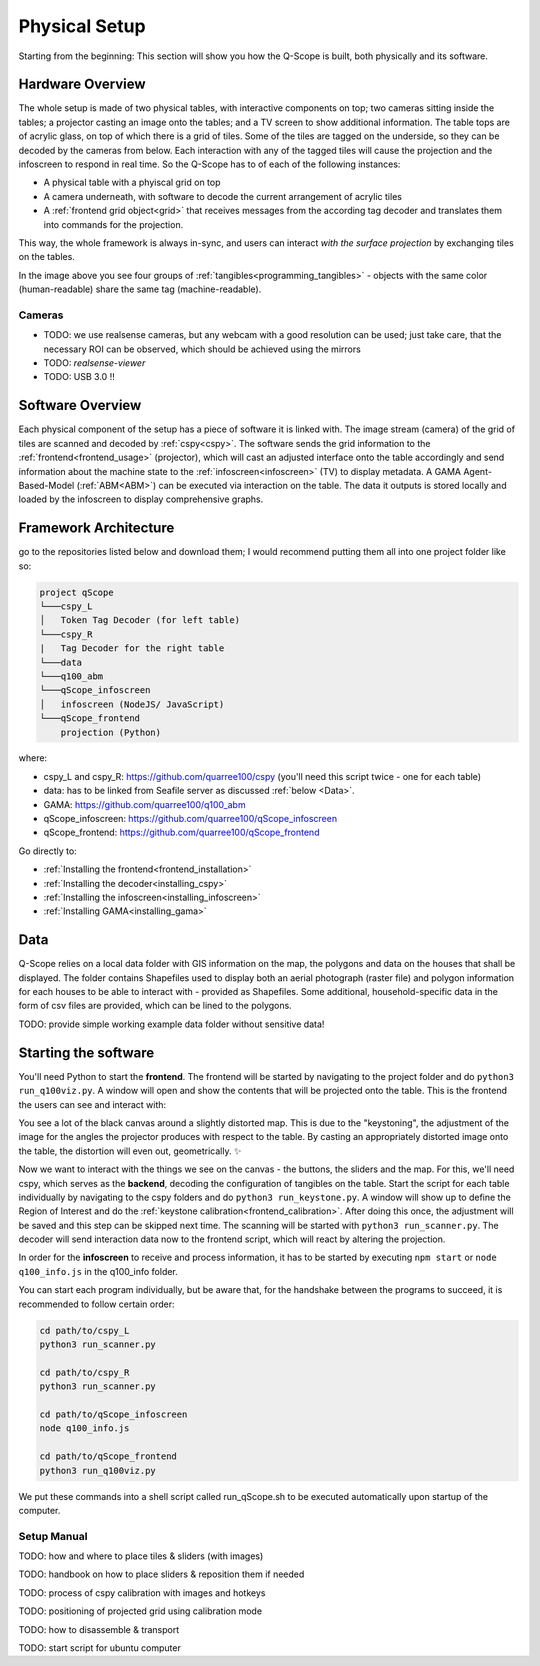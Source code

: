Physical Setup
##############

Starting from the beginning: This section will show you how the Q-Scope is built, both physically and its software.

Hardware Overview
*****************

.. image:: img/CAD_closeUp_annotated.png
    :align: center

The whole setup is made of two physical tables, with interactive components on top; two cameras sitting inside the tables; a projector casting an image onto the tables; and a TV screen to show additional information.
The table tops are of acrylic glass, on top of which there is a grid of tiles. Some of the tiles are tagged on the underside, so they can be decoded by the cameras from below. Each interaction with any of the tagged tiles will cause the projection and the infoscreen to respond in real time.
So the Q-Scope has to of each of the following instances:

- A physical table with a phyiscal grid on top
- A camera underneath, with software to decode the current arrangement of acrylic tiles
- A :ref:`frontend grid object<grid>` that receives messages from the according tag decoder and translates them into commands for the projection.

This way, the whole framework is always in-sync, and users can interact *with the surface projection* by exchanging tiles on the tables.

.. image:: img/Q-Scope_tangibles_tags.jpg
    :align: center
    :alt: Image of four 3D-printed, colored houses with black and white tags on the underside.

In the image above you see four groups of :ref:`tangibles<programming_tangibles>` - objects with the same color (human-readable) share the same tag (machine-readable).

.. _realsense:

Cameras
=======

* TODO: we use realsense cameras, but any webcam with a good resolution can be used; just take care, that the necessary ROI can be observed, which should be achieved using the mirrors
* TODO: `realsense-viewer`
* TODO: USB 3.0 !!


Software Overview
*****************

.. image:: img/Q-Scope_software_components.png
    :align: center
    :alt: Here you should see a schematic overview on the different software components the Q-Scope setup requires: cspy, frontend, infoscreen, abm

Each physical component of the setup has a piece of software it is linked with.
The image stream (camera) of the grid of tiles are scanned and decoded by :ref:`cspy<cspy>`. The software sends the grid information to the :ref:`frontend<frontend_usage>` (projector), which will cast an adjusted interface onto the table accordingly and send information about the machine state to the :ref:`infoscreen<infoscreen>` (TV) to display metadata. A GAMA Agent-Based-Model (:ref:`ABM<ABM>`) can be executed via interaction on the table. The data it outputs is stored locally and loaded by the infoscreen to display comprehensive graphs.

.. _architecture:

Framework Architecture
**********************

go to the repositories listed below and download them; I would recommend putting them all into one project folder like so:

.. code-block::

    project qScope
    └───cspy_L
    │   Token Tag Decoder (for left table)
    └───cspy_R
    |   Tag Decoder for the right table
    └───data
    └───q100_abm
    └───qScope_infoscreen
    │   infoscreen (NodeJS/ JavaScript)
    └───qScope_frontend
        projection (Python)

where:

* cspy_L and cspy_R: https://github.com/quarree100/cspy (you'll need this script twice - one for each table)
* data: has to be linked from Seafile server as discussed :ref:`below <Data>`.
* GAMA: https://github.com/quarree100/q100_abm
* qScope_infoscreen: https://github.com/quarree100/qScope_infoscreen
* qScope_frontend: https://github.com/quarree100/qScope_frontend

Go directly to:

* :ref:`Installing the frontend<frontend_installation>`
* :ref:`Installing the decoder<installing_cspy>`
* :ref:`Installing the infoscreen<installing_infoscreen>`
* :ref:`Installing GAMA<installing_gama>`

.. _Data:

Data
****

Q-Scope relies on a local data folder with GIS information on the map, the polygons and data on the houses that shall be displayed. The folder contains Shapefiles used to display both an aerial photograph (raster file) and polygon information for each houses to be able to interact with - provided as Shapefiles. Some additional, household-specific data in the form of csv files are provided, which can be lined to the polygons.

TODO: provide simple working example data folder without sensitive data!

Starting the software
*********************

You'll need Python to start the **frontend**. The frontend will be started by navigating to the  project folder and do ``python3 run_q100viz.py``. A window will open and show the contents that will be projected onto the table. This is the frontend the users can see and interact with:

.. image:: img/frontend_full.png
    :align: center
    :width: 600
    :alt: You should see an image of the frontend here. It is basically a black canvas with a map on it and some buttons on the side.

You see a lot of the black canvas around a slightly distorted map. This is due to the "keystoning", the adjustment of the image for the angles the projector produces with respect to the table. By casting an appropriately distorted image onto the table, the distortion will even out, geometrically. ✨

Now we want to interact with the things we see on the canvas - the buttons, the sliders and the map. For this, we'll need cspy, which serves as the **backend**, decoding the configuration of tangibles on the table.
Start the script for each table individually by navigating to the cspy folders and do ``python3 run_keystone.py``. A window will show up to define the Region of Interest and do the :ref:`keystone calibration<frontend_calibration>`. After doing this once, the adjustment will be saved and this step can be skipped next time.
The scanning will be started with ``python3 run_scanner.py``. The decoder will send interaction data now to the frontend script, which will react by altering the projection.

In order for the **infoscreen** to receive and process information, it has to be started by executing ``npm start`` or ``node q100_info.js`` in the q100_info folder.

You can start each program individually, but be aware that, for the handshake between the programs to succeed, it is recommended to follow certain order:

.. code-block::

    cd path/to/cspy_L
    python3 run_scanner.py

    cd path/to/cspy_R
    python3 run_scanner.py

    cd path/to/qScope_infoscreen
    node q100_info.js

    cd path/to/qScope_frontend
    python3 run_q100viz.py

We put these commands into a shell script called run_qScope.sh to be executed automatically upon startup of the computer.

.. _setup_manual:

Setup Manual
============

TODO: how and where to place tiles & sliders (with images)

TODO: handbook on how to place sliders & reposition them if needed

TODO: process of cspy calibration with images and hotkeys

TODO: positioning of projected grid using calibration mode

TODO: how to disassemble & transport

TODO: start script for ubuntu computer